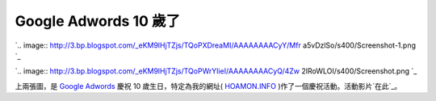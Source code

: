 Google Adwords 10 歲了
================================================================================

`.. image:: http://3.bp.blogspot.com/_eKM9lHjTZjs/TQoPXDreaMI/AAAAAAAACyY/Mfr
a5vDzlSo/s400/Screenshot-1.png
`_

`.. image:: http://3.bp.blogspot.com/_eKM9lHjTZjs/TQoPWrYIieI/AAAAAAAACyQ/4Zw
2IRoWLOI/s400/Screenshot.png
`_

上兩張圖，是 `Google Adwords`_ 慶祝 10 歲生日，特定為我的網址( `HOAMON.INFO`_
)作了一個慶祝活動。活動影片`在此`_。

.. _: http://3.bp.blogspot.com/_eKM9lHjTZjs/TQoPXDreaMI/AAAAAAAACyY/Mfra5
    vDzlSo/s1600/Screenshot-1.png
.. _: http://3.bp.blogspot.com/_eKM9lHjTZjs/TQoPWrYIieI/AAAAAAAACyQ/4Zw2I
    RoWLOI/s1600/Screenshot.png
.. _Google Adwords: https://adwords.google.com/
.. _HOAMON.INFO: http://www.hoamon.info/
.. _在此: http://www.youtube.com/adwords10?hl=zh-
    tw&forcelang=false&x=5a348cae771e47cba155c6fd82e0e573


.. author:: default
.. categories:: chinese
.. tags:: 
.. comments::
